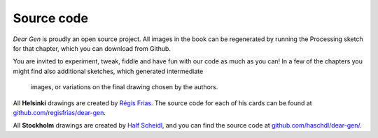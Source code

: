 Source code
===========

*Dear Gen* is proudly an open source project. All images in the book can be regenerated 
by running the Processing sketch for that chapter, which you can download from Github. 

You are invited to experiment, tweak, fiddle and have fun with our code as much as you can! 
In a few of the chapters you might find also additional sketches, which generated intermediate
 images, or variations on the final drawing chosen by the authors.

All **Helsinki** drawings are created by `Régis Frias <about-the-authors.html#regis-frias>`_. 
The source code for each of his cards can be found at
`github.com/regisfrias/dear-gen <https://github.com/regisfrias/dear-gen>`__.

All **Stockholm** drawings are created by `Half Scheidl <about-the-authors.html#half-scheidl-aka-haschdl>`_, and you can find the source code at
`github.com/haschdl/dear-gen/ <http://github.com/haschdl/dear-gen/>`_.
